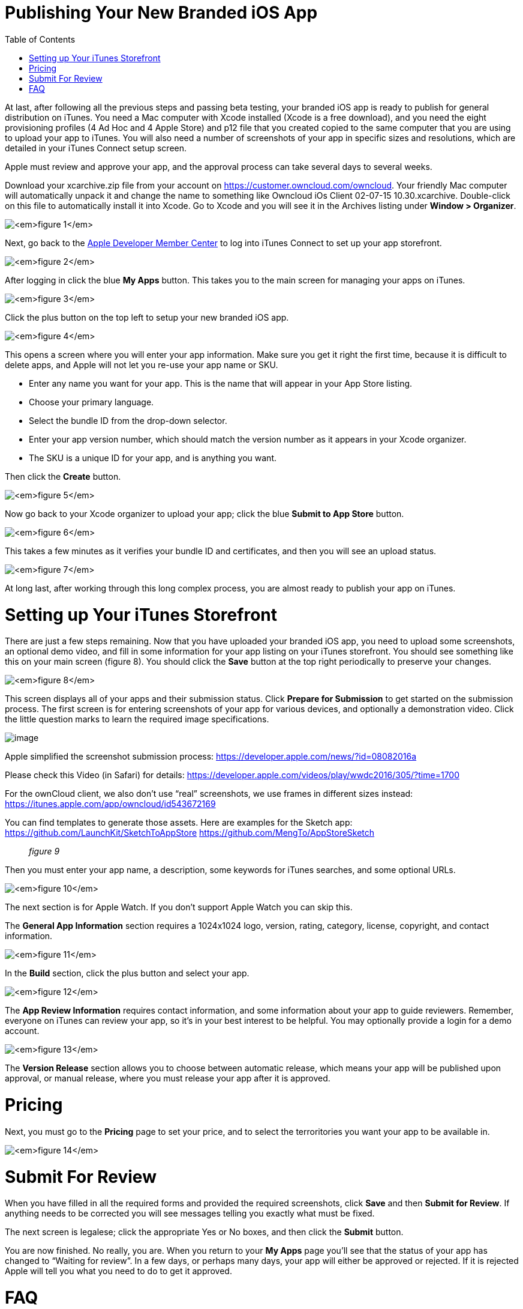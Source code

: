 Publishing Your New Branded iOS App
===================================
:toc:

At last, after following all the previous steps and passing beta testing, your branded iOS app is ready to publish for general distribution on iTunes. You need a Mac computer with Xcode installed (Xcode is a free download), and you need the eight provisioning profiles (4 Ad Hoc and 4 Apple Store) and p12 file that you created copied to the same computer that you are using to upload your app to iTunes. You will also need a number of screenshots of your app in specific sizes and resolutions, which are detailed in your iTunes Connect setup screen.

Apple must review and approve your app, and the approval process can take several days to several weeks.

Download your xcarchive.zip file from your account on https://customer.owncloud.com/owncloud. Your friendly Mac computer will automatically unpack it and change the name to something like Owncloud 
iOs Client 02-07-15 10.30.xcarchive. Double-click on this file to automatically install it into Xcode. Go to Xcode and you will see it in the Archives listing under *Window > Organizer*.

image:images/ios-publish-2.png[_figure 1_]

Next, go back to the https://developer.apple.com/membercenter/index.action[Apple Developer Member Center] to log into iTunes Connect to set up your app storefront.

image:images/ios-publish-3.png[_figure 2_]

After logging in click the blue *My Apps* button. This takes you to the main screen for managing your apps on iTunes.

image:images/ios-publish.png[_figure 3_]

Click the plus button on the top left to setup your new branded iOS app.

image:images/ios-publish-4.png[_figure 4_]

This opens a screen where you will enter your app information. Make sure you get it right the first time, because it is difficult to delete apps, and Apple will not let you re-use your app name or SKU.

* Enter any name you want for your app. This is the name that will appear in your App Store listing.
* Choose your primary language.
* Select the bundle ID from the drop-down selector.
* Enter your app version number, which should match the version number as it appears in your Xcode organizer.
* The SKU is a unique ID for your app, and is anything you want.

Then click the *Create* button.

image:images/ios-publish-5.png[_figure 5_]

Now go back to your Xcode organizer to upload your app; click the blue *Submit to App Store* button.

image:images/ios-publish-6.png[_figure 6_]

This takes a few minutes as it verifies your bundle ID and certificates, and then you will see an upload status.

image:images/ios-publish-7.png[_figure 7_]

At long last, after working through this long complex process, you are almost ready to publish your app on iTunes.

[[setting-up-your-itunes-storefront]]
= Setting up Your iTunes Storefront

There are just a few steps remaining. Now that you have uploaded your branded iOS app, you need to upload some screenshots, an optional demo video, and fill in some information for your app listing on your iTunes storefront. You should see something like this on your main screen (figure 8). You should click the *Save* button at the top right periodically to preserve your changes.

image:images/ios-publish-8.png[_figure 8_]

This screen displays all of your apps and their submission status. Click *Prepare for Submission* to get started on the submission process. The first screen is for entering screenshots of your app for various devices, and optionally a demonstration video. Click the little question marks to learn the required image specifications.

image:images/ios-publish-9.png[image]

Apple simplified the screenshot submission process: https://developer.apple.com/news/?id=08082016a

Please check this Video (in Safari) for details: https://developer.apple.com/videos/play/wwdc2016/305/?time=1700

For the ownCloud client, we also don’t use ``real'' screenshots, we use frames in different sizes instead: https://itunes.apple.com/app/owncloud/id543672169

You can find templates to generate those assets. Here are examples for the Sketch app: https://github.com/LaunchKit/SketchToAppStore https://github.com/MengTo/AppStoreSketch

__________
_figure 9_
__________

Then you must enter your app name, a description, some keywords for iTunes searches, and some optional URLs.

image:images/ios-publish-10.png[_figure 10_]

The next section is for Apple Watch. If you don’t support Apple Watch you can skip this.

The *General App Information* section requires a 1024x1024 logo, version, rating, category, license, copyright, and contact information.

image:images/ios-publish-11.png[_figure 11_]

In the *Build* section, click the plus button and select your app.

image:images/ios-publish-14.png[_figure 12_]

The *App Review Information* requires contact information, and some information about your app to guide reviewers. Remember, everyone on iTunes can review your app, so it’s in your best interest to be helpful. You may optionally provide a login for a demo account.

image:images/ios-publish-12.png[_figure 13_]

The *Version Release* section allows you to choose between automatic release, which means your app will be published upon approval, or manual release, where you must release your app after it is approved.

[[pricing]]
= Pricing

Next, you must go to the *Pricing* page to set your price, and to select the terroritories you want your app to be available in.

image:images/ios-publish-13.png[_figure 14_]

[[submit-for-review]]
= Submit For Review

When you have filled in all the required forms and provided the required screenshots, click *Save* and then *Submit for Review*. If anything needs to be corrected you will see messages telling you exactly what must be fixed.

The next screen is legalese; click the appropriate Yes or No boxes, and then click the *Submit* button.

You are now finished. No really, you are. When you return to your *My Apps* page you’ll see that the status of your app has changed to ``Waiting for review''. In a few days, or perhaps many days, your app will either be approved or rejected. If it is rejected Apple will tell you what you need to do to get it approved.

[[faq]]
= FAQ

Here are the most common answers <faq_ios_app_review_team> to questions from the iOS App Review Team.

image:images/ios-publish-15.png[_figure 15_]

When, at last, it is published on iTunes you may distribute the URL so that your users may install and use your app.
